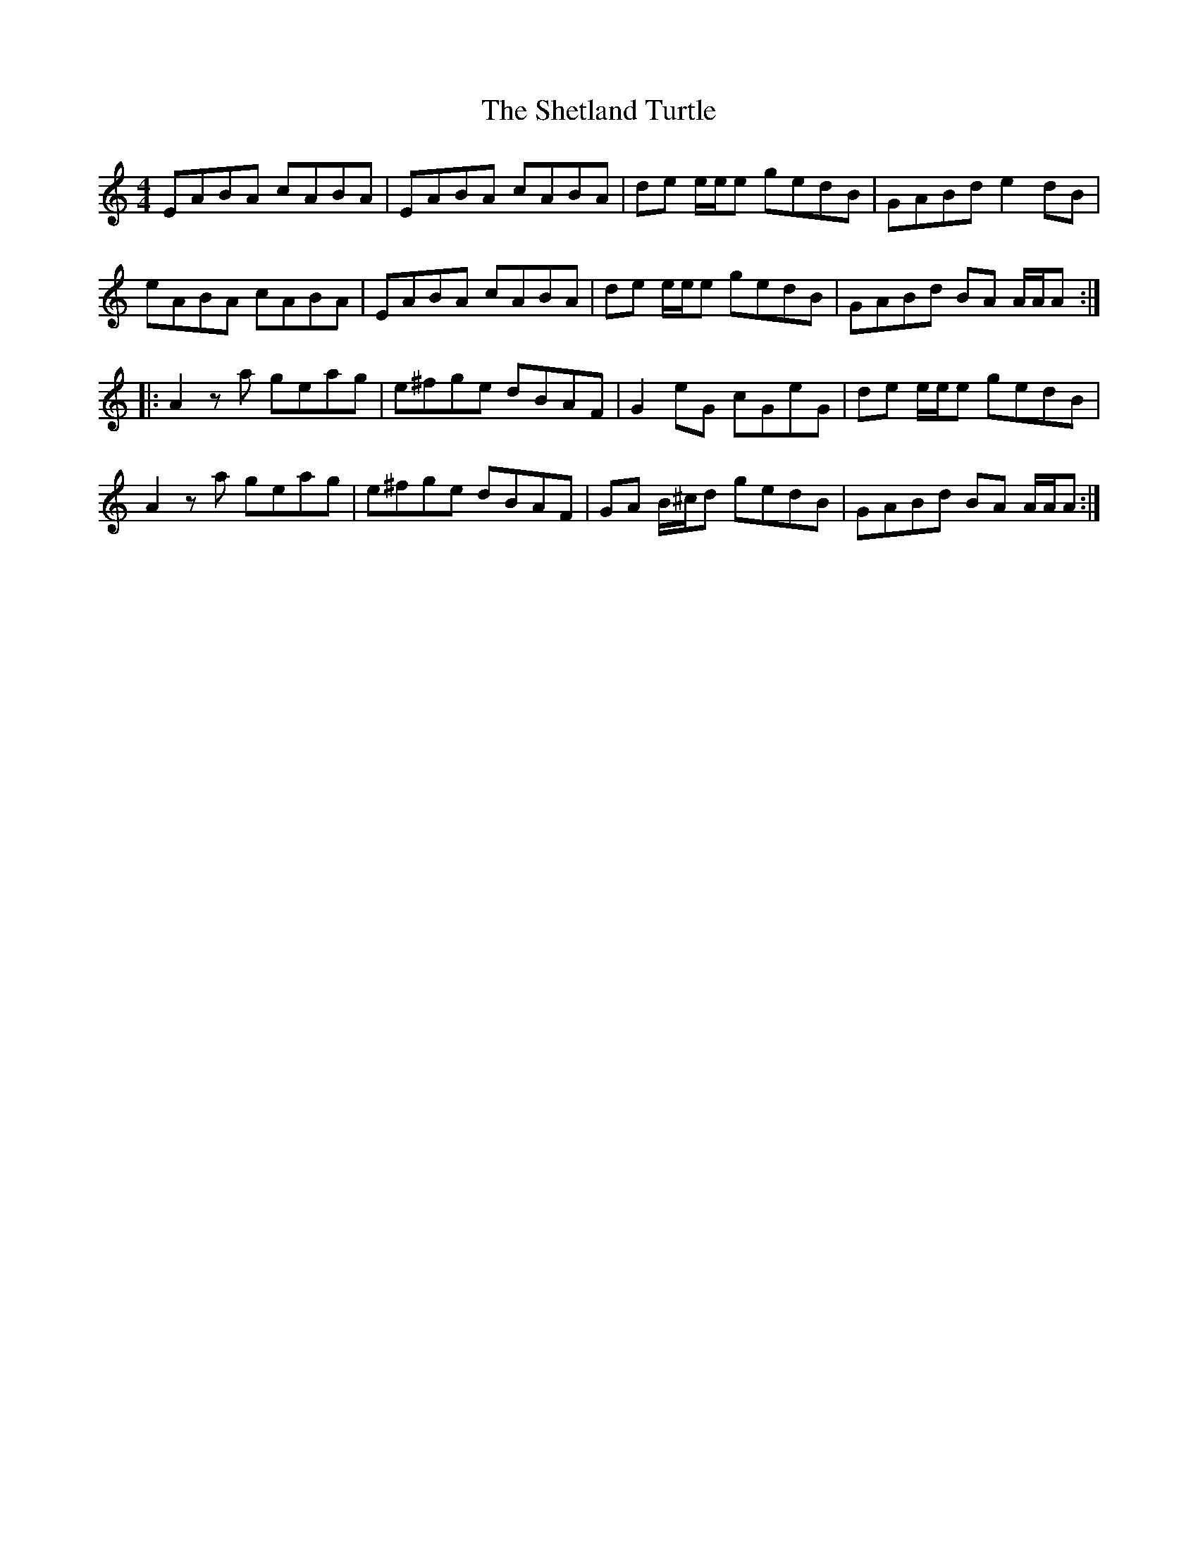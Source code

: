 X: 36815
T: Shetland Turtle, The
R: reel
M: 4/4
K: Aminor
EABA cABA|EABA cABA|de e/e/e gedB|GABd e2 dB|
eABA cABA|EABA cABA|de e/e/e gedB|GABd BA A/A/A:|
|:A2 za geag|e^fge dBAF|G2 eG cGeG|de e/e/e gedB|
A2 za geag|e^fge dBAF|GA B/^c/d gedB|GABd BA A/A/A:|

